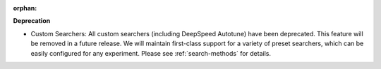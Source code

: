 :orphan:

**Deprecation**

-  Custom Searchers: All custom searchers (including DeepSpeed Autotune) have been deprecated. This
   feature will be removed in a future release. We will maintain first-class support for a variety
   of preset searchers, which can be easily configured for any experiment. Please see
   :ref:`search-methods` for details.

